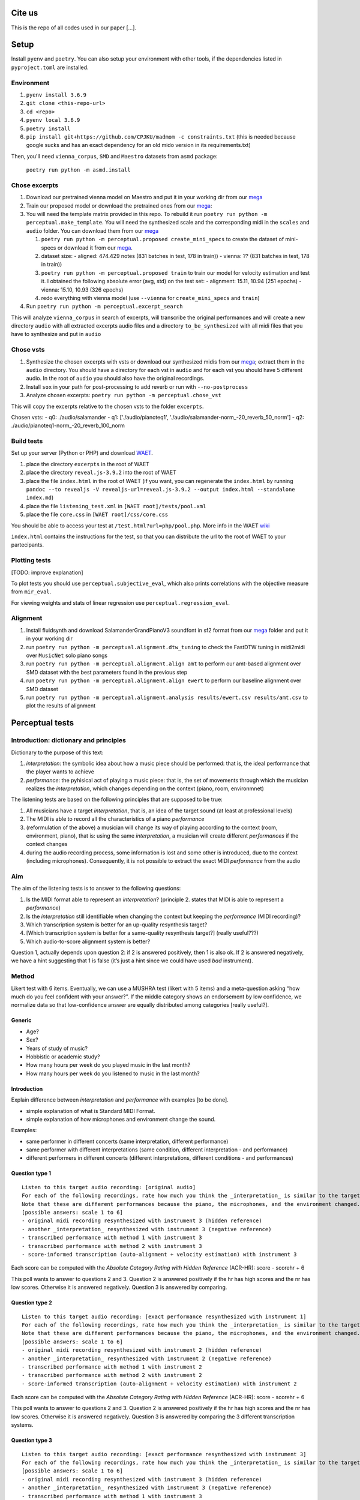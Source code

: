 Cite us
=======

This is the repo of all codes used in our paper [...].

Setup
=====

Install ``pyenv`` and ``poetry``. You can also setup your environment with other
tools, if the dependencies listed in ``pyproject.toml`` are installed.

Environment
-----------

#. ``pyenv install 3.6.9``
#. ``git clone <this-repo-url>``
#. ``cd <repo>``
#. ``pyenv local 3.6.9``
#. ``poetry install``
#. ``pip install git+https://github.com/CPJKU/madmom -c constraints.txt`` (this
   is needed because google sucks and has an exact dependency for an old mido
   version in its requirements.txt)

Then, you'll need ``vienna_corpus``, ``SMD`` and ``Maestro`` datasets from
``asmd`` package:

    ``poetry run python -m asmd.install``

Chose excerpts
--------------

#. Download our pretrained vienna model on Maestro and put it in your working
   dir from our mega_
   
#. Train our proposed model or download the pretrained ones from our mega_:

#. You will need the template matrix provided in this repo. To rebuild it
   run ``poetry run python -m perceptual.make_template``. You will need
   the synthesized scale and the corresponding midi in the ``scales``
   and ``audio`` folder. You can download them from our mega_

   #. ``poetry run python -m perceptual.proposed create_mini_specs`` to create
      the dataset of mini-specs or download it from our mega_. 

   #. dataset size: 
      - aligned: 474.429 notes (831 batches in test, 178 in train))
      - vienna: ?? (831 batches in test, 178 in train))

   #. ``poetry run python -m perceptual.proposed train`` to train our model
      for velocity estimation and test it. I obtained the following
      absolute error (avg, std) on the test set:
      - alignment: 15.11, 10.94 (251 epochs)
      - vienna:    15.10, 10.93 (326 epochs)

   #. redo everything with vienna model (use ``--vienna`` for
      ``create_mini_specs`` and ``train``)

#. Run ``poetry run python -m perceptual.excerpt_search``

This will analyze ``vienna_corpus`` in search of excerpts, will transcribe the
original performances and will create a new directory ``audio`` with all
extracted excerpts audio files and a directory ``to_be_synthesized`` with all
midi files that you have to synthesize and put in ``audio``

Chose vsts
----------

#. Synthesize the chosen excerpts with vsts or download our
   synthesized midis from our mega_; extract them in the ``audio`` directory.
   You should have a directory for each vst in ``audio`` and for each vst you
   should have 5 different audio. In the root of ``audio`` you should also have
   the original recordings.
#. Install ``sox`` in your path for post-processing to add reverb or run with
   ``--no-postprocess``
#. Analyze chosen excerpts:
   ``poetry run python -m perceptual.chose_vst``

This will copy the excerpts relative to the chosen vsts to the folder
``excerpts``.

Chosen vsts: 
- q0: ./audio/salamander                                                 
- q1: ['./audio/pianoteq1', './audio/salamander-norm_-20_reverb_50_norm']
- q2: ./audio/pianoteq1-norm_-20_reverb_100_norm                         

Build tests
-----------

Set up your server (Python or PHP) and download WAET_. 

#. place the directory ``excerpts`` in the root of WAET 
#. place the directory ``reveal.js-3.9.2`` into the root of WAET
#. place the file ``index.html`` in the root of WAET (if you want, you can
   regenerate the ``index.html`` by running ``pandoc --to revealjs -V
   revealjs-url=reveal.js-3.9.2 --output index.html --standalone
   index.md``)
#. place the file ``listening_test.xml`` in ``[WAET root]/tests/pool.xml``
#. place the file ``core.css`` in ``[WAET root]/css/core.css``

You should be able to access your test at ``/test.html?url=php/pool.php``.
More info in the WAET wiki_

``index.html`` contains the instructions for the test, so that you can
distribute the url to the root of WAET to your partecipants.

.. _WAET: https://github.com/BrechtDeMan/WebAudioEvaluationTool
.. _wiki: https://github.com/BrechtDeMan/WebAudioEvaluationTool/wiki/Pooling-tests


Plotting tests
--------------

[TODO: improve explanation]

To plot tests you should use ``perceptual.subjective_eval``, which also prints
correlations with the objective measure from ``mir_eval``.

For viewing weights and stats of linear regression use ``perceptual.regression_eval``.

Alignment
---------

#. Install fluidsynth and download SalamanderGrandPianoV3 soundfont in sf2 format
   from our mega_ folder and put it in your working dir
#. run ``poetry run python -m perceptual.alignment.dtw_tuning`` to check the
   FastDTW tuning in midi2midi over ``MusicNet`` solo piano songs
#. run ``poetry run python -m perceptual.alignment.align amt`` to perform our
   amt-based alignment over SMD dataset with the best parameters found in the
   previous step
#. run ``poetry run python -m perceptual.alignment.align ewert`` to perform our
   baseline alignment over SMD dataset
#. run ``poetry run python -m perceptual.alignment.analysis results/ewert.csv
   results/amt.csv`` to plot the results of alignment


Perceptual tests
================

Introduction: dictionary and principles
---------------------------------------

Dictionary to the purpose of this text:

#. *interpretation*: the symbolic idea about how a music piece should be
   performed: that is, the ideal performance that the player wants to achieve
#. *performance*: the pyhisical act of playing a music piece: that is, the set
   of movements through which the musician realizes the *interpretation*, which
   changes depending on the context (piano, room, environmnet)

The listening tests are based on the following principles that are
supposed to be true:

#. All musicians have a target *interpretation*, that is, an idea of the target
   sound (at least at professional levels)
#. The MIDI is able to record all the characteristics of a piano *performance*
#. (reformulation of the above) a musician will change its way of playing
   according to the context (room, environment, piano), that is: using the same
   *interpretation*, a musician will create different *performances* if the
   context changes
#. during the audio recording process, some information is lost and some other
   is introduced, due to the context (including microphones). Consequently, it
   is not possible to extract the exact MIDI *performance* from the audio

Aim
---

The aim of the listening tests is to answer to the following questions:

#. Is the MIDI format able to represent an *interpretation*? (principle
   2. states that MIDI is able to represent a *performance*)
#. Is the *interpretation* still identifiable when changing the context
   but keeping the *performance* (MIDI recording)?
#. Which transcription system is better for an up-quality resynthesis
   target?
#. [Which transcription system is better for a same-quality resynthesis
   target?] (really useful???)
#. Which audio-to-score alignment system is better?

Question 1, actually depends upon question 2: if 2 is answered
positively, then 1 is also ok. If 2 is answered negatively, we have a
hint suggesting that 1 is false (it’s just a hint since we could have
used *bad* instrument).

Method
------

Likert test with 6 items. Eventually, we can use a MUSHRA test (likert
with 5 items) and a meta-question asking “how much do you feel confident
with your answer?”. If the middle category shows an endorsement by low
confidence, we normalize data so that low-confidence answer are equally
distributed among categories [really useful?].

Generic
~~~~~~~

-  Age?
-  Sex?
-  Years of study of music?
-  Hobbistic or academic study?
-  How many hours per week do you played music in the last month?
-  How many hours per week do you listened to music in the last month?

Introduction
~~~~~~~~~~~~

Explain difference between *interpretation* and *performance* with
examples [to be done].

-  simple explanation of what is Standard MIDI Format.
-  simple explanation of how microphones and environment change the
   sound.

Examples:

- same performer in different concerts (same interpretation, different
  performance)
- same performer with different interpretations (same condition, different
  interpretation - and performance)
- different performers in different concerts (different interpretations,
  different conditions - and performances)

Question type 1
~~~~~~~~~~~~~~~

::

   Listen to this target audio recording: [original audio]
   For each of the following recordings, rate how much you think the _interpretation_ is similar to the target audio?
   Note that these are different performances because the piano, the microphones, and the environment changed.
   [possible answers: scale 1 to 6]
   - original midi recording resynthesized with instrument 3 (hidden reference)
   - another _interpretation_ resynthesized with instrument 3 (negative reference)
   - transcribed performance with method 1 with instrument 3
   - transcribed performance with method 2 with instrument 3
   - score-informed transcription (auto-alignment + velocity estimation) with instrument 3

Each score can be computed with the *Absolute Category Rating with
Hidden Reference* (ACR-HR): score - scorehr + 6

This poll wants to answer to questions 2 and 3. Question 2 is answered
positively if the hr has high scores and the nr has low scores.
Otherwise it is answered negatively. Question 3 is answered by comparing.

Question type 2
~~~~~~~~~~~~~~~

::

   Listen to this target audio recording: [exact performance resynthesized with instrument 1]
   For each of the following recordings, rate how much you think the _interpretation_ is similar to the target audio?
   Note that these are different performances because the piano, the microphones, and the environment changed.
   [possible answers: scale 1 to 6]
   - original midi recording resynthesized with instrument 2 (hidden reference)
   - another _interpretation_ resynthesized with instrument 2 (negative reference)
   - transcribed performance with method 1 with instrument 2
   - transcribed performance with method 2 with instrument 2
   - score-informed transcription (auto-alignment + velocity estimation) with instrument 2

Each score can be computed with the *Absolute Category Rating with
Hidden Reference* (ACR-HR): score - scorehr + 6

This poll wants to answer to questions 2 and 3. Question 2 is answered
positively if the hr has high scores and the nr has low scores.
Otherwise it is answered negatively. Question 3 is answered by comparing
the 3 different transcription systems.

Question type 3
~~~~~~~~~~~~~~~

::

   Listen to this target audio recording: [exact performance resynthesized with instrument 3]
   For each of the following recordings, rate how much you think the _interpretation_ is similar to the target audio?
   [possible answers: scale 1 to 6]
   - original midi recording resynthesized with instrument 3 (hidden reference)
   - another _interpretation_ resynthesized with instrument 3 (negative reference)
   - transcribed performance with method 1 with instrument 3
   - transcribed performance with method 2 with instrument 3
   - score-informed transcription (auto-alignment + velocity estimation) with instrument 3

With this question, we want to compare various transcription systems.
Each score can be computed with the *Absolute Category Rating with
Hidden Reference* (ACR-HR): score - scorehr + 6

This poll wants to answer to question 4.

.. _mega: https://mega.nz/folder/KVExwayZ#TrXTvHleVhzBfBXt0FaOAA

